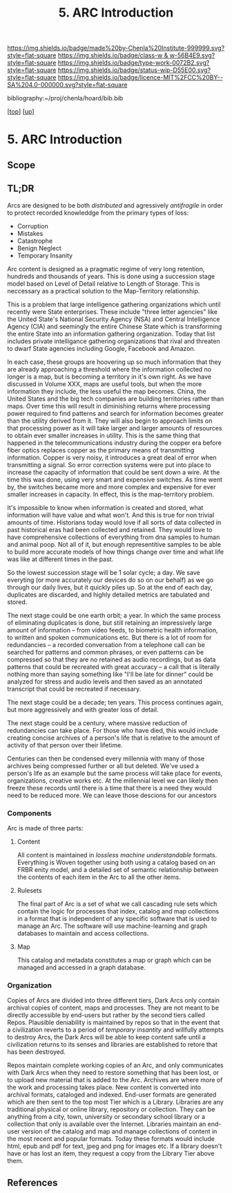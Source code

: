 #   -*- mode: org; fill-column: 60 -*-

#+TITLE: 5. ARC Introduction
#+STARTUP: showall
#+TOC: headlines 4
#+PROPERTY: filename

[[https://img.shields.io/badge/made%20by-Chenla%20Institute-999999.svg?style=flat-square]] 
[[https://img.shields.io/badge/class-w & w-56B4E9.svg?style=flat-square]]
[[https://img.shields.io/badge/type-work-0072B2.svg?style=flat-square]]
[[https://img.shields.io/badge/status-wip-D55E00.svg?style=flat-square]]
[[https://img.shields.io/badge/licence-MIT%2FCC%20BY--SA%204.0-000000.svg?style=flat-square]]

bibliography:~/proj/chenla/hoard/bib.bib

[[[../../index.org][top]]] [[[../index.org][up]]]

* 5. ARC Introduction
:PROPERTIES:
:CUSTOM_ID:
:Name:     /home/deerpig/proj/chenla/warp/18/05/intro.org
:Created:  2018-05-04T18:59@Prek Leap (11.642600N-104.919210W)
:ID:       4b5a6b32-9d93-4c59-82a5-0a6273b6e083
:VER:      578707206.538612127
:GEO:      48P-491193-1287029-15
:BXID:     proj:NKM4-0886
:Class:    primer
:Type:     work
:Status:   wip
:Licence:  MIT/CC BY-SA 4.0
:END:

** Scope
** TL;DR

Arcs are designed to be both /distributed/ and agressively
/antifragile/ in order to protect recorded knowleddge from
the primary types of loss:

  - Corruption
  - Mistakes
  - Catastrophe
  - Benign Neglect
  - Temporary Insanity

Arc content is designed as a pragmatic regime of very long
retention, hundreds and thousands of years.  This is done
using a succession stage model based on Level of Detail
relative to Length of Storage.  This is neccessary as a
practical solution to the Map-Territory relationship.

This is a problem that large intelligence gathering
organizations which until recently were State enterprises.
These include "three letter agencies" like the United
State's National Security Agency (NSA) and Central
Intelligence Agency (CIA) and seemingly the entire Chinese
State which is transforming the entire State into an
information gathering organization.  Today that list
includes private intelligance gathering organizations that
rival and threaten to dwarf State agencies including Google,
Facebook and Amazon.

In each case, these groups are hoovering up so much
information that they are already approaching a threshold
where the information collected no longer is a map, but is
becoming a territory in it's own right.  As we have
discussed in Volume XXX, maps are useful tools, but when
the more information they include, the less useful the map
becomes.  China, the United States and the big tech
companies are building territories rather than maps.  Over
time this will result in diminishing returns where
processing power required to find patterns and search for
information becomes greater than the utility derived from
it.  They will also begin to approach limits on that
processing power as it will take larger and larger amounts
of resources to obtain ever smaller increases in utility.
This is the same thing that happened in the
telecommunications industry during the copper era before
fiber optics replaces copper as the primary means of
transmitting information.  Copper is very noisy, it
introduces a great deal of error when transmitting a
signal.  So error correction systems were put into place to
increase the capacity of information that could be sent down
a wire.  At the time this was done, using very smart and
expensive switches.  As time went by, the switches became
more and more complex and expensive for ever smaller
increases in capacity.  In effect, this is the map-territory
problem.

It's impossible to know when information is created and
stored, what information will have value and what won't.
And this is true for non trivial amounts of time.
Historians today would love if all sorts of data collected
in past historical eras had been collected and retained.
They would love to have comprehensive collections of
everything from dna samples to human and animal poop.  Not
all of it, but enough representitive samples to be able to
build more accurate models of how things change over time
and what life was like at different times in the past.

So the lowest succession stage will be 1 solar cycle; a day.
We save everyting (or more accurately our devices do so on
our behalf) as we go through our daily lives, but it quickly
piles up.  So at the end of each day, duplicates are
discarded, and highly detailed metrics are tabulated and
stored.

The next stage could be one earth orbit; a year.  In which
the same process of eliminating duplicates is done, but
still retaining an impressively large amount of information
-- from video feeds, to biometric health information, to
written and spoken communications etc.  But there is a lot
of room for redundancies -- a recorded conversation from a
telephone call can be searched for patterns and common
phrases, or even patterns can be compressed so that they are
no retained as audio recordings, but as data patterns that
could be recreated with great accuracy -- a call that is
literally nothing more than saying something like "I'll be
late for dinner" could be analyzed for stress and audio
levels and then saved as an annotated transcript that could
be recreated if necessary.

The next stage could be a decade; ten years.  This process
continues again, but more aggressively and with greater loss
of detail.

The next stage could be a century, where massive reduction
of redundancies can take place.  For those who have died,
this would include creating concise archives of a person's
life that is relative to the amount of activity of that
person over their lifetime.

Centuries can then be condensed every millennia with many of
those archives being compressed further or all but deleted.
We've used a person's life as an example but the same process
will take place for events, organizations, creative works
etc.  At the millennial level we can likely then freeze
these records until there is a time that there is a need
they would need to be reduced more.  We can leave those
descions for our ancestors

*** Components

Arc is made of three parts:

**** Content
All content is maintained in /lossless/ /machine
understandable/ formats.  Everything is Woven together using
both using a catalog based on an FRBR enity model, and a
detailed set of semantic relationship between the contents
of each item in the Arc to all the other items.

**** Rulesets
The final part of Arc is a set of what we call cascading rule sets
which contain the logic for processes that index, catalog and map
collections in a format that is independent of any specific software
that is used to manage an Arc.  The software will use machine-learning
and graph databases to maintain and access collections.

**** Map
This catalog and metadata constitutes a map or graph which can be
managed and accessed in a graph database.

*** Organization

  Copies of Arcs
are divided into three different tiers, Dark Arcs only contain
archival copies of content, maps and processes.  They are not meant to
be directly accessible by end-users but rather by the second tiers
called Repos.  Plausible deniability is maintained by repos so that in
the event that a civilization reverts to a period of /temporary
insantity/ and willfully attempts to destroy Arcs, the Dark Arcs will
be able to keep content safe until a civilization returns to its
senses and libraries are established to retore that has been
destroyed.

Repos maintain complete working copies of an Arc, and only
communicates with Dark Arcs when they need to restore something that
has been lost, or to upload new material that is added to the Arc.
Archives are where more of the work and processing takes place.  New
content is converted into archival formats, cataloged and indexed.
End-user formats are generated which are then sent to the top most
Tier which is a Library.  Libraries are any traditional physical or
online library, repository or collection.  They can be anything from a
city, town, university or secondary school library or a collection
that only is available over the Internet.  Libraries maintain an
end-user version of the catalog and map and manage collections of
content in the most recent and popular formats.  Today these formats
would include html, epub and pdf for text, jpeg and png for images
etc.  If a library doesn't have or has lost an item, they request a
copy from the Library Tier above them.

** References





